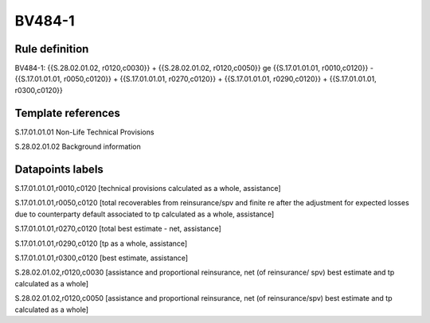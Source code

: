 =======
BV484-1
=======

Rule definition
---------------

BV484-1: {{S.28.02.01.02, r0120,c0030}} + {{S.28.02.01.02, r0120,c0050}} ge {{S.17.01.01.01, r0010,c0120}} - {{S.17.01.01.01, r0050,c0120}} + {{S.17.01.01.01, r0270,c0120}} + {{S.17.01.01.01, r0290,c0120}} + {{S.17.01.01.01, r0300,c0120}}


Template references
-------------------

S.17.01.01.01 Non-Life Technical Provisions

S.28.02.01.02 Background information


Datapoints labels
-----------------

S.17.01.01.01,r0010,c0120 [technical provisions calculated as a whole, assistance]

S.17.01.01.01,r0050,c0120 [total recoverables from reinsurance/spv and finite re after the adjustment for expected losses due to counterparty default associated to tp calculated as a whole, assistance]

S.17.01.01.01,r0270,c0120 [total best estimate - net, assistance]

S.17.01.01.01,r0290,c0120 [tp as a whole, assistance]

S.17.01.01.01,r0300,c0120 [best estimate, assistance]

S.28.02.01.02,r0120,c0030 [assistance and proportional reinsurance, net (of reinsurance/ spv) best estimate and tp calculated as a whole]

S.28.02.01.02,r0120,c0050 [assistance and proportional reinsurance, net (of reinsurance/spv) best estimate and tp calculated as a whole]



